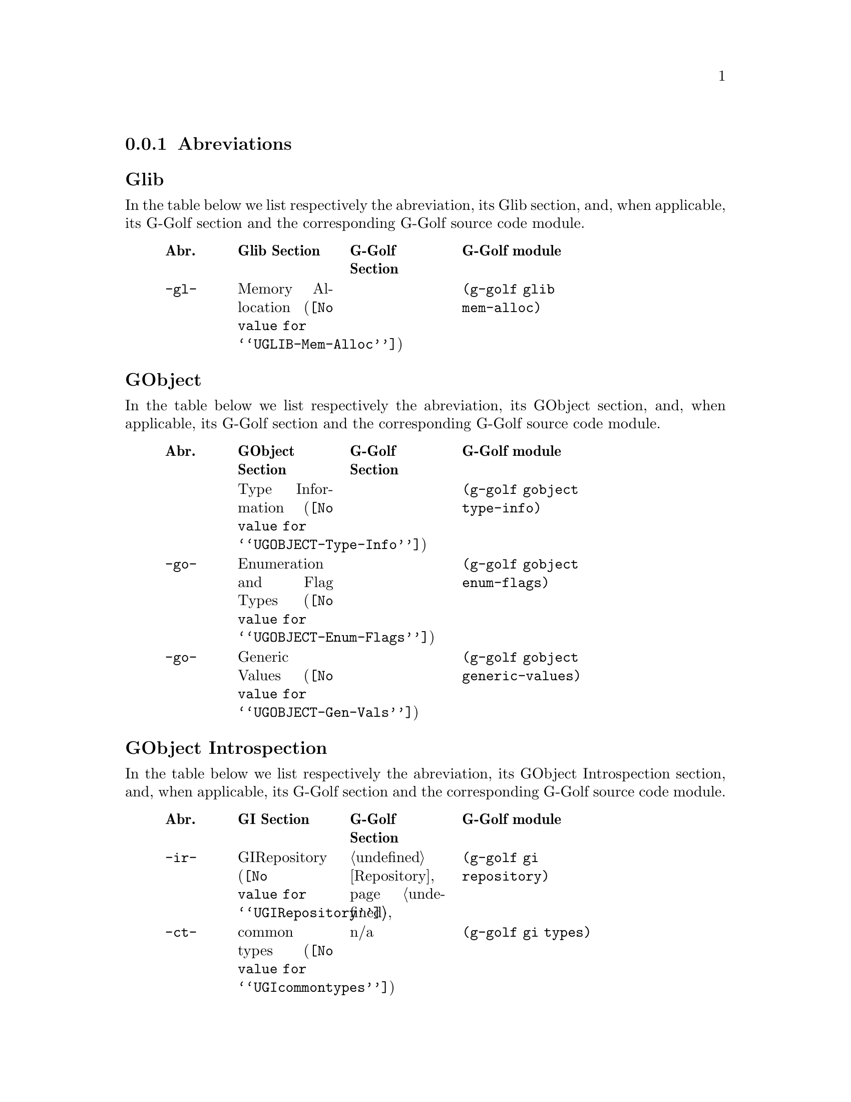 @c -*-texinfo-*-
@c This is part of the GNU G-Golf Reference Manual.
@c Copyright (C) 2016 - 2018 Free Software Foundation, Inc.
@c See the file g-golf.texi for copying conditions.


@node Abreviations
@subsection Abreviations


@subheading Glib

In the table below we list respectively the abreviation, its Glib
section, and, when applicable, its G-Golf section and the corresponding
G-Golf source code module.

@indentedblock
@multitable @columnfractions .1 .2 .2 .3
@headitem Abr. @tab Glib Section @tab G-Golf Section @tab G-Golf module

@item @code{-gl-}
@tab @uref{@value{UGLIB-Mem-Alloc}, Memory Allocation}
@tab @c @ref{Repository}
@tab @code{(g-golf glib mem-alloc)}

@end multitable
@end indentedblock


@subheading GObject

In the table below we list respectively the abreviation, its GObject
section, and, when applicable, its G-Golf section and the corresponding
G-Golf source code module.

@indentedblock
@multitable @columnfractions .1 .2 .2 .3
@headitem Abr. @tab GObject Section @tab G-Golf Section @tab G-Golf module

@item
@tab @uref{@value{UGOBJECT-Type-Info}, Type Information}
@tab @c
@tab @code{(g-golf gobject type-info)}

@item @code{-go-}
@tab @uref{@value{UGOBJECT-Enum-Flags}, Enumeration and Flag Types}
@tab @c @ref{Repository}
@tab @code{(g-golf gobject enum-flags)}

@item @code{-go-}
@tab @uref{@value{UGOBJECT-Gen-Vals}, Generic Values}
@tab @c @ref{Repository}
@tab @code{(g-golf gobject generic-values)}

@end multitable
@end indentedblock


@subheading GObject Introspection

In the table below we list respectively the abreviation, its GObject
Introspection section, and, when applicable, its G-Golf section and the
corresponding G-Golf source code module.

@indentedblock
@multitable @columnfractions .1 .2 .2 .3
@headitem Abr. @tab GI Section @tab G-Golf Section @tab G-Golf module

@item @code{-ir-}
@tab @uref{@value{UGIRepository}, GIRepository}
@tab @ref{Repository}
@tab @code{(g-golf gi repository)}

@item @code{-ct-}
@tab @uref{@value{UGIcommontypes}, common types}
@tab n/a
@tab @code{(g-golf gi types)}

@item @code{-bi-}
@tab @uref{@value{UGIBaseInfo}, GIBaseInfo}
@tab @ref{Base Info}
@tab @code{(g-golf gi base-info)}

@item @code{-ci-}
@tab @uref{@value{UGICallableInfo}, GICallableInfo}
@tab @ref{Callable Info}
@tab @code{(g-golf gi callable-info)}

@item @code{-fi-}
@tab @uref{@value{UGIFunctionInfo}, GIFunctionInfo}
@tab @ref{Function Info}
@tab @code{(g-golf gi function-info)}

@item @code{-cb-}
@tab @uref{@value{UGICallbackInfo}, GICallbackInfo}

@item @code{-si-}
@tab @uref{@value{UGISignalInfo}, GISignalInfo}

@item @code{-vf-}
@tab @uref{@value{UGIVFuncInfo}, GIVFuncInfo}

@item @code{-rt-}
@tab @uref{@value{UGIRegisteredTypeInfo}, GIRegisteredTypeInfo}
@tab @ref{Registered Type Info}
@tab @code{(g-golf gi registered-type-info)}

@item @code{-ei-}
@tab @uref{@value{UGIEnumInfo}, GIEnumInfo}
@tab @ref{Enum Info}
@tab @code{(g-golf gi enum-info)}

@item @code{-st-}
@tab @uref{@value{UGIStructInfo}, GIStructInfo}

@item @code{-ui-}
@tab @uref{@value{UGIUnionInfo}, GIUnionInfo}

@item @code{-oi-}
@tab @uref{@value{UGIObjectInfo}, GIObjectInfo}
@tab @ref{Object Info}
@tab @code{(g-golf gi object-info)}

@item @code{-ii-}
@tab @uref{@value{UGIInterfaceInfo}, GIInterfaceInfo}

@item @code{-ai-}
@tab @uref{@value{UGIArgInfo}, GIArgInfo}
@tab @ref{Arg Info}
@tab @code{(g-golf gi arg-info)}

@item @code{-ct-}
@tab @uref{@value{UGIConstantInfo}, GIConstantInfo}

@item @code{-fi-}
@tab @uref{@value{UGIFieldInfo}, GIFieldInfo}

@item @code{-pi-}
@tab @uref{@value{UGIPropertyInfo}, GIPropertyInfo}
@tab @ref{Property Info}
@tab @code{(g-golf gi property-info)}

@item @code{-ti-}
@tab @uref{@value{UGITypeInfo}, GITypeInfo}
@tab @ref{Type Info}
@tab @code{(g-golf gi type-info)}

@item @code{-vi-}
@tab @uref{@value{UGIValueInfo}, GIValueInfo}
@tab n/a
@tab @code{(g-golf gi enum-info)}

@end multitable
@end indentedblock
